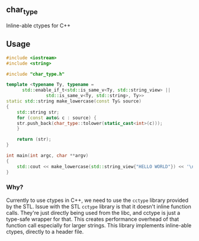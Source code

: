 ** char_type
Inline-able ctypes for C++

** Usage
#+begin_src cpp
#include <iostream>
#include <string>

#include "char_type.h"

template <typename Ty, typename =
	  std::enable_if_t<std::is_same_v<Ty, std::string_view> ||
			   std::is_same_v<Ty, std::string>, Ty>>
static std::string make_lowercase(const Ty& source)
{
    std::string str;
    for (const auto& c : source) {
	str.push_back(char_type::tolower(static_cast<int>(c)));
    }

    return (str);
}

int main(int argc, char **argv)
{
    std::cout << make_lowercase(std::string_view{"HELLO WORLD"}) << '\n';
}
#+end_src

*** Why?
Currently to use ctypes in C++, we need to use
the =cctype= library provided by the STL. Issue
with the STL =cctype= library is that it doesn't
inline function calls. They're just directly being
used from the libc, and cctype is just a type-safe
wrapper for that. This creates performance overhead
of that function call especially for larger strings.
This library implements inline-able ctypes, directly
to a header file.
